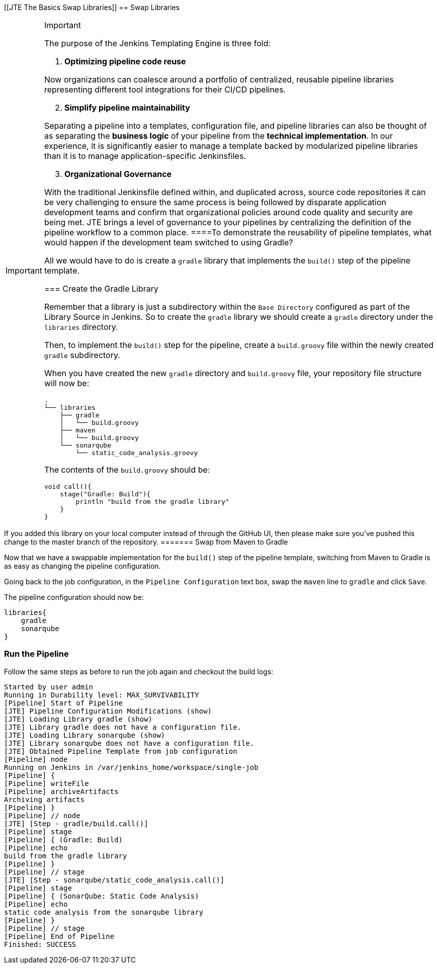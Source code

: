 [[JTE The Basics Swap Libraries]]
== Swap Libraries

[IMPORTANT]
.Important
====
The purpose of the Jenkins Templating Engine is three fold:

[arabic]
. *Optimizing pipeline code reuse*

Now organizations can coalesce around a portfolio of centralized,
reusable pipeline libraries representing different tool integrations for
their CI/CD pipelines.

[arabic, start=2]
. *Simplify pipeline maintainability*

Separating a pipeline into a templates, configuration file, and pipeline
libraries can also be thought of as separating the *business logic* of
your pipeline from the *technical implementation*. In our experience, it
is significantly easier to manage a template backed by modularized
pipeline libraries than it is to manage application-specific
Jenkinsfiles.

[arabic, start=3]
. *Organizational Governance*

With the traditional Jenkinsfile defined within, and duplicated across,
source code repositories it can be very challenging to ensure the same
process is being followed by disparate application development teams and
confirm that organizational policies around code quality and security
are being met. JTE brings a level of governance to your pipelines by
centralizing the definition of the pipeline workflow to a common place.
====To demonstrate the reusability of pipeline templates, what would
happen if the development team switched to using Gradle?

All we would have to do is create a `gradle` library that implements the
`build()` step of the pipeline template.

=== Create the Gradle Library

Remember that a library is just a subdirectory within the
`Base Directory` configured as part of the Library Source in Jenkins. So
to create the `gradle` library we should create a `gradle` directory
under the `libraries` directory.

Then, to implement the `build()` step for the pipeline, create a
`build.groovy` file within the newly created `gradle` subdirectory.

When you have created the new `gradle` directory and `build.groovy`
file, your repository file structure will now be:

[source,]
----
.
└── libraries
    ├── gradle
    │   └── build.groovy
    ├── maven
    │   └── build.groovy
    └── sonarqube
        └── static_code_analysis.groovy
----

The contents of the `build.groovy` should be:

[source,groovy]
----
void call(){
    stage("Gradle: Build"){
        println "build from the gradle library"
    }
}
----

[NOTE]
.Note
====
If you added this library on your local computer instead of through the
GitHub UI, then please make sure you've pushed this change to the master
branch of the repository.
======= Swap from Maven to Gradle

Now that we have a swappable implementation for the `build()` step of
the pipeline template, switching from Maven to Gradle is as easy as
changing the pipeline configuration.

Going back to the job configuration, in the `Pipeline Configuration`
text box, swap the `maven` line to `gradle` and click `Save`.

The pipeline configuration should now be:

[source,groovy]
----
libraries{
    gradle
    sonarqube
}
----

=== Run the Pipeline

Follow the same steps as before to run the job again and checkout the
build logs:

[source,text]
----
Started by user admin
Running in Durability level: MAX_SURVIVABILITY
[Pipeline] Start of Pipeline
[JTE] Pipeline Configuration Modifications (show)
[JTE] Loading Library gradle (show)
[JTE] Library gradle does not have a configuration file.
[JTE] Loading Library sonarqube (show)
[JTE] Library sonarqube does not have a configuration file.
[JTE] Obtained Pipeline Template from job configuration
[Pipeline] node
Running on Jenkins in /var/jenkins_home/workspace/single-job
[Pipeline] {
[Pipeline] writeFile
[Pipeline] archiveArtifacts
Archiving artifacts
[Pipeline] }
[Pipeline] // node
[JTE] [Step - gradle/build.call()]
[Pipeline] stage
[Pipeline] { (Gradle: Build)
[Pipeline] echo
build from the gradle library
[Pipeline] }
[Pipeline] // stage
[JTE] [Step - sonarqube/static_code_analysis.call()]
[Pipeline] stage
[Pipeline] { (SonarQube: Static Code Analysis)
[Pipeline] echo
static code analysis from the sonarqube library
[Pipeline] }
[Pipeline] // stage
[Pipeline] End of Pipeline
Finished: SUCCESS
----
